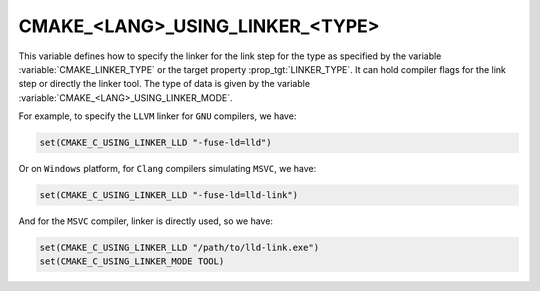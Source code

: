 CMAKE_<LANG>_USING_LINKER_<TYPE>
--------------------------------

.. versionadded:: 3.29

This variable defines how to specify the linker for the link step for the type
as specified by the variable :variable:`CMAKE_LINKER_TYPE` or the target
property :prop_tgt:`LINKER_TYPE`. It can hold compiler flags for the link step
or directly the linker tool. The type of data is given by the variable
:variable:`CMAKE_<LANG>_USING_LINKER_MODE`.

For example, to specify the ``LLVM`` linker for ``GNU`` compilers, we have:

.. code-block:: cmake

  set(CMAKE_C_USING_LINKER_LLD "-fuse-ld=lld")

Or on ``Windows`` platform, for ``Clang`` compilers simulating ``MSVC``, we
have:

.. code-block:: cmake

  set(CMAKE_C_USING_LINKER_LLD "-fuse-ld=lld-link")

And for the ``MSVC`` compiler, linker is directly used, so we have:

.. code-block:: cmake

  set(CMAKE_C_USING_LINKER_LLD "/path/to/lld-link.exe")
  set(CMAKE_C_USING_LINKER_MODE TOOL)
